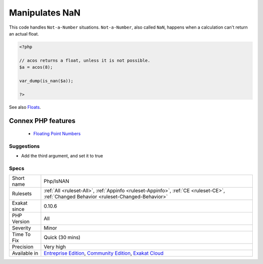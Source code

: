 .. _php-isnan:


.. _manipulates-nan:

Manipulates NaN
+++++++++++++++

.. meta::
	:description:
		Manipulates NaN: This code handles ``Not-a-Number`` situations.
	:twitter:card: summary_large_image
	:twitter:site: @exakat
	:twitter:title: Manipulates NaN
	:twitter:description: Manipulates NaN: This code handles ``Not-a-Number`` situations
	:twitter:creator: @exakat
	:twitter:image:src: https://www.exakat.io/wp-content/uploads/2020/06/logo-exakat.png
	:og:image: https://www.exakat.io/wp-content/uploads/2020/06/logo-exakat.png
	:og:title: Manipulates NaN
	:og:type: article
	:og:description: This code handles ``Not-a-Number`` situations
	:og:url: https://exakat.readthedocs.io/en/latest/Reference/Rules/Manipulates NaN.html
	:og:locale: en

.. raw:: html


	<script type="application/ld+json">{"@context":"https:\/\/schema.org","@graph":[{"@type":"WebPage","@id":"https:\/\/php-tips.readthedocs.io\/en\/latest\/Reference\/Rules\/Php\/IsNAN.html","url":"https:\/\/php-tips.readthedocs.io\/en\/latest\/Reference\/Rules\/Php\/IsNAN.html","name":"Manipulates NaN","isPartOf":{"@id":"https:\/\/www.exakat.io\/"},"datePublished":"Fri, 10 Jan 2025 09:46:18 +0000","dateModified":"Fri, 10 Jan 2025 09:46:18 +0000","description":"This code handles ``Not-a-Number`` situations","inLanguage":"en-US","potentialAction":[{"@type":"ReadAction","target":["https:\/\/exakat.readthedocs.io\/en\/latest\/Manipulates NaN.html"]}]},{"@type":"WebSite","@id":"https:\/\/www.exakat.io\/","url":"https:\/\/www.exakat.io\/","name":"Exakat","description":"Smart PHP static analysis","inLanguage":"en-US"}]}</script>

This code handles ``Not-a-Number`` situations. ``Not-a-Number``, also called ``NaN``, happens when a calculation can't return an actual float.

.. code-block:: php
   
   <?php
   
   // acos returns a float, unless it is not possible.
   $a = acos(8);
   
   var_dump(is_nan($a));
   
   ?>

See also `Floats <https://www.php.net/manual/en/language.types.float.php>`_.

Connex PHP features
-------------------

  + `Floating Point Numbers <https://php-dictionary.readthedocs.io/en/latest/dictionary/float.ini.html>`_


Suggestions
___________

* Add the third argument, and set it to true




Specs
_____

+--------------+-----------------------------------------------------------------------------------------------------------------------------------------------------------------------------------------+
| Short name   | Php/IsNAN                                                                                                                                                                               |
+--------------+-----------------------------------------------------------------------------------------------------------------------------------------------------------------------------------------+
| Rulesets     | :ref:`All <ruleset-All>`, :ref:`Appinfo <ruleset-Appinfo>`, :ref:`CE <ruleset-CE>`, :ref:`Changed Behavior <ruleset-Changed-Behavior>`                                                  |
+--------------+-----------------------------------------------------------------------------------------------------------------------------------------------------------------------------------------+
| Exakat since | 0.10.6                                                                                                                                                                                  |
+--------------+-----------------------------------------------------------------------------------------------------------------------------------------------------------------------------------------+
| PHP Version  | All                                                                                                                                                                                     |
+--------------+-----------------------------------------------------------------------------------------------------------------------------------------------------------------------------------------+
| Severity     | Minor                                                                                                                                                                                   |
+--------------+-----------------------------------------------------------------------------------------------------------------------------------------------------------------------------------------+
| Time To Fix  | Quick (30 mins)                                                                                                                                                                         |
+--------------+-----------------------------------------------------------------------------------------------------------------------------------------------------------------------------------------+
| Precision    | Very high                                                                                                                                                                               |
+--------------+-----------------------------------------------------------------------------------------------------------------------------------------------------------------------------------------+
| Available in | `Entreprise Edition <https://www.exakat.io/entreprise-edition>`_, `Community Edition <https://www.exakat.io/community-edition>`_, `Exakat Cloud <https://www.exakat.io/exakat-cloud/>`_ |
+--------------+-----------------------------------------------------------------------------------------------------------------------------------------------------------------------------------------+


